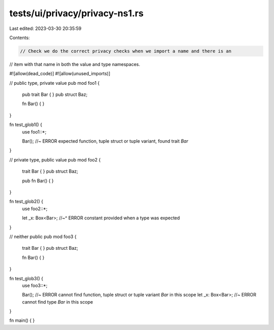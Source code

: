 tests/ui/privacy/privacy-ns1.rs
===============================

Last edited: 2023-03-30 20:35:59

Contents:

.. code-block:: rs

    // Check we do the correct privacy checks when we import a name and there is an
// item with that name in both the value and type namespaces.

#![allow(dead_code)]
#![allow(unused_imports)]


// public type, private value
pub mod foo1 {
    pub trait Bar {
    }
    pub struct Baz;

    fn Bar() { }
}

fn test_glob1() {
    use foo1::*;

    Bar();  //~ ERROR expected function, tuple struct or tuple variant, found trait `Bar`
}

// private type, public value
pub mod foo2 {
    trait Bar {
    }
    pub struct Baz;

    pub fn Bar() { }
}

fn test_glob2() {
    use foo2::*;

    let _x: Box<Bar>;
    //~^ ERROR constant provided when a type was expected
}

// neither public
pub mod foo3 {
    trait Bar {
    }
    pub struct Baz;

    fn Bar() { }
}

fn test_glob3() {
    use foo3::*;

    Bar();  //~ ERROR cannot find function, tuple struct or tuple variant `Bar` in this scope
    let _x: Box<Bar>;  //~ ERROR cannot find type `Bar` in this scope
}

fn main() {
}



